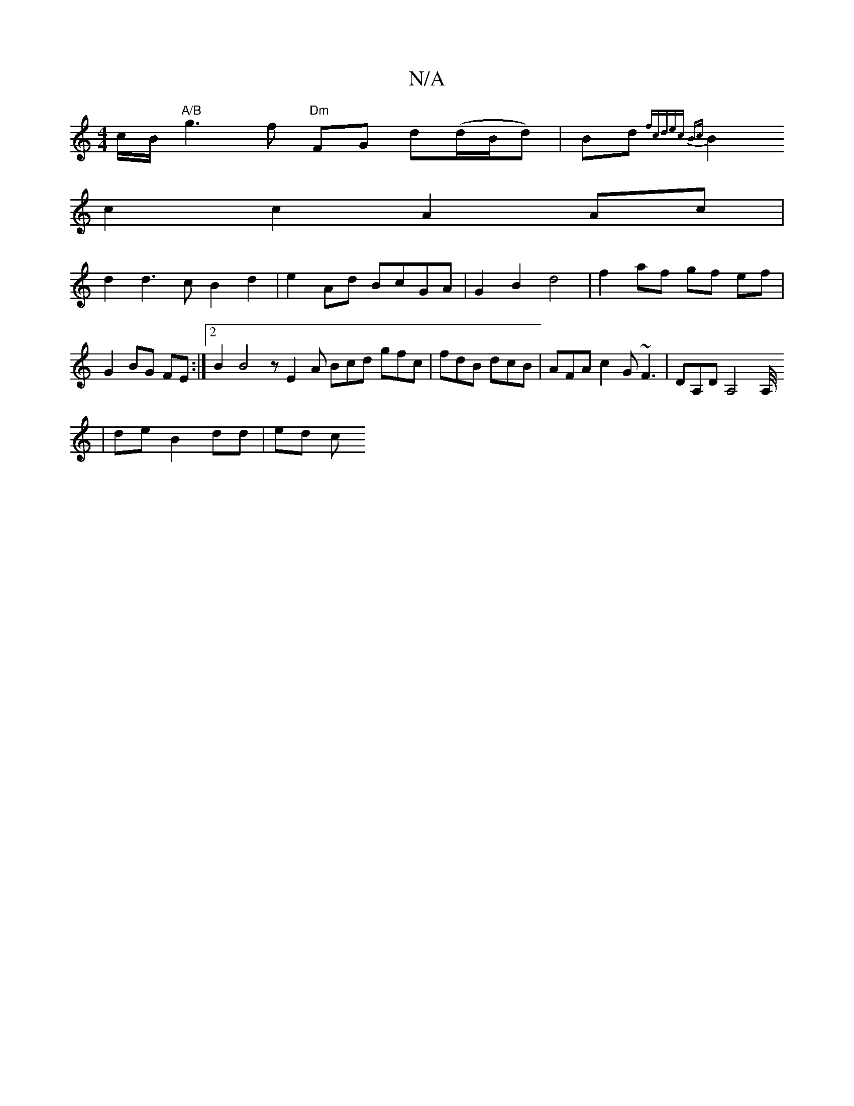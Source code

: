 X:1
T:N/A
M:4/4
R:N/A
K:Cmajor
/c/B/ "A/B"g3 f "Dm"FG d(d/B/d)|Bd { fcdec) Bc |
B2 c2 c2 A2 Ac|
d2 d3 c B2 d2 | e2 Ad BcGA | G2 B2 d4 | f2- af gf ef | G2 BG FE :|2 B2 B4 z E2A Bcd gfc|fdB dcB|AFA c2G ~F3|DA,D A,4A,/4
|de B2 dd|ed c
